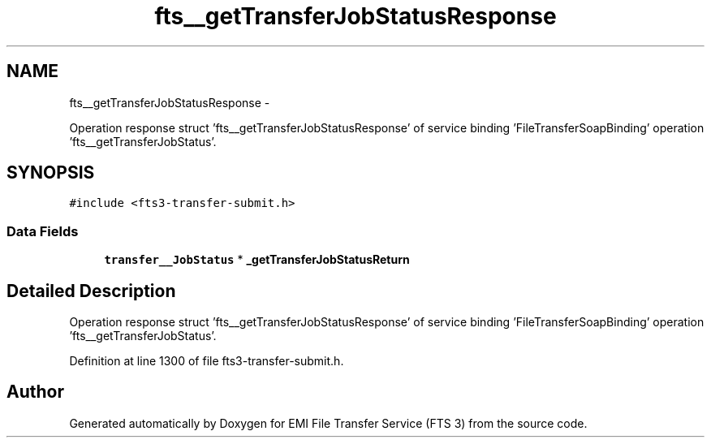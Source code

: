 .TH "fts__getTransferJobStatusResponse" 3 "Wed Feb 8 2012" "Version 0.0.0" "EMI File Transfer Service (FTS 3)" \" -*- nroff -*-
.ad l
.nh
.SH NAME
fts__getTransferJobStatusResponse \- 
.PP
Operation response struct 'fts__getTransferJobStatusResponse' of service binding 'FileTransferSoapBinding' operation 'fts__getTransferJobStatus'.  

.SH SYNOPSIS
.br
.PP
.PP
\fC#include <fts3-transfer-submit.h>\fP
.SS "Data Fields"

.in +1c
.ti -1c
.RI "\fBtransfer__JobStatus\fP * \fB_getTransferJobStatusReturn\fP"
.br
.in -1c
.SH "Detailed Description"
.PP 
Operation response struct 'fts__getTransferJobStatusResponse' of service binding 'FileTransferSoapBinding' operation 'fts__getTransferJobStatus'. 
.PP
Definition at line 1300 of file fts3-transfer-submit.h.

.SH "Author"
.PP 
Generated automatically by Doxygen for EMI File Transfer Service (FTS 3) from the source code.
